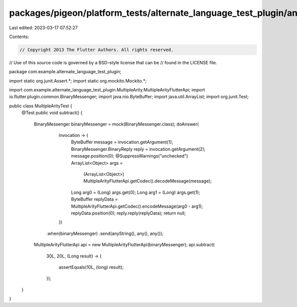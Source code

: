 packages/pigeon/platform_tests/alternate_language_test_plugin/android/src/test/java/com/example/alternate_language_test_plugin/MultipleArityTest.java
=====================================================================================================================================================

Last edited: 2023-03-17 07:52:27

Contents:

.. code-block:: java

    // Copyright 2013 The Flutter Authors. All rights reserved.
// Use of this source code is governed by a BSD-style license that can be
// found in the LICENSE file.

package com.example.alternate_language_test_plugin;

import static org.junit.Assert.*;
import static org.mockito.Mockito.*;

import com.example.alternate_language_test_plugin.MultipleArity.MultipleArityFlutterApi;
import io.flutter.plugin.common.BinaryMessenger;
import java.nio.ByteBuffer;
import java.util.ArrayList;
import org.junit.Test;

public class MultipleArityTest {
  @Test
  public void subtract() {
    BinaryMessenger binaryMessenger = mock(BinaryMessenger.class);
    doAnswer(
            invocation -> {
              ByteBuffer message = invocation.getArgument(1);
              BinaryMessenger.BinaryReply reply = invocation.getArgument(2);
              message.position(0);
              @SuppressWarnings("unchecked")
              ArrayList<Object> args =
                  (ArrayList<Object>) MultipleArityFlutterApi.getCodec().decodeMessage(message);
              Long arg0 = (Long) args.get(0);
              Long arg1 = (Long) args.get(1);
              ByteBuffer replyData = MultipleArityFlutterApi.getCodec().encodeMessage(arg0 - arg1);
              replyData.position(0);
              reply.reply(replyData);
              return null;
            })
        .when(binaryMessenger)
        .send(anyString(), any(), any());

    MultipleArityFlutterApi api = new MultipleArityFlutterApi(binaryMessenger);
    api.subtract(
        30L,
        20L,
        (Long result) -> {
          assertEquals(10L, (long) result);
        });
  }
}


